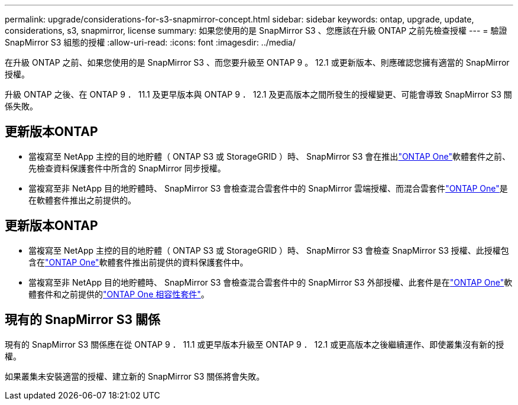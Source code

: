 ---
permalink: upgrade/considerations-for-s3-snapmirror-concept.html 
sidebar: sidebar 
keywords: ontap, upgrade, update, considerations, s3, snapmirror, license 
summary: 如果您使用的是 SnapMirror S3 、您應該在升級 ONTAP 之前先檢查授權 
---
= 驗證 SnapMirror S3 組態的授權
:allow-uri-read: 
:icons: font
:imagesdir: ../media/


[role="lead"]
在升級 ONTAP 之前、如果您使用的是 SnapMirror S3 、而您要升級至 ONTAP 9 。 12.1 或更新版本、則應確認您擁有適當的 SnapMirror 授權。

升級 ONTAP 之後、在 ONTAP 9 ． 11.1 及更早版本與 ONTAP 9 ． 12.1 及更高版本之間所發生的授權變更、可能會導致 SnapMirror S3 關係失敗。



== 更新版本ONTAP

* 當複寫至 NetApp 主控的目的地貯體（ ONTAP S3 或 StorageGRID ）時、 SnapMirror S3 會在推出link:../system-admin/manage-licenses-concept.html["ONTAP One"]軟體套件之前、先檢查資料保護套件中所含的 SnapMirror 同步授權。
* 當複寫至非 NetApp 目的地貯體時、 SnapMirror S3 會檢查混合雲套件中的 SnapMirror 雲端授權、而混合雲套件link:../system-admin/manage-licenses-concept.html["ONTAP One"]是在軟體套件推出之前提供的。




== 更新版本ONTAP

* 當複寫至 NetApp 主控的目的地貯體（ ONTAP S3 或 StorageGRID ）時、 SnapMirror S3 會檢查 SnapMirror S3 授權、此授權包含在link:../system-admin/manage-licenses-concept.html["ONTAP One"]軟體套件推出前提供的資料保護套件中。
* 當複寫至非 NetApp 目的地貯體時、 SnapMirror S3 會檢查混合雲套件中的 SnapMirror S3 外部授權、此套件是在link:../system-admin/manage-licenses-concept.html["ONTAP One"]軟體套件和之前提供的link:../data-protection/install-snapmirror-cloud-license-task.html["ONTAP One 相容性套件"]。




== 現有的 SnapMirror S3 關係

現有的 SnapMirror S3 關係應在從 ONTAP 9 ． 11.1 或更早版本升級至 ONTAP 9 ． 12.1 或更高版本之後繼續運作、即使叢集沒有新的授權。

如果叢集未安裝適當的授權、建立新的 SnapMirror S3 關係將會失敗。
